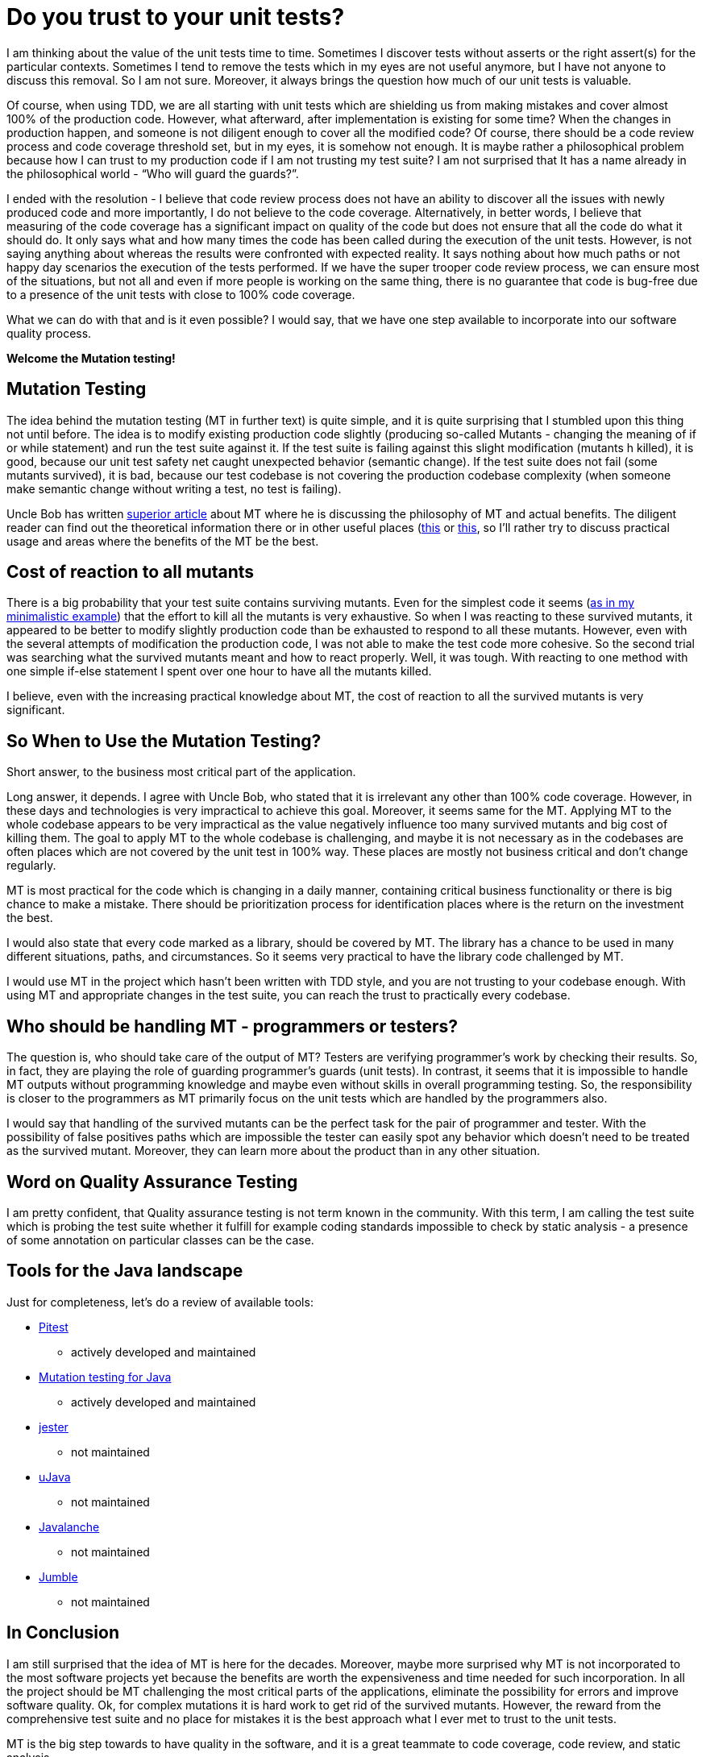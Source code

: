 = Do you trust to your unit tests?
:hp-image: /covers/do-you-trust-to-your-unit-tests.jpeg
:hp-tags: unit testing, java, mutation testing
:hp-alt-title: Do you trust to your unit tests?
:published_at: 2016-06-24
:my-twitter-link: https://twitter.com/mikealdo007[twitter]
:cover-link: https://unsplash.com/photos/_es6l-aPDA0[Samuel Zeller | unsplash.com]
:example-link: https://github.com/mikealdo/mutation-testing-example[as in my minimalistic example]
:bob-mt-link: http://blog.cleancoder.com/uncle-bob/2016/06/10/MutationTesting.html[superior article]
:mt-link-1: https://www.techopedia.com/definition/20905/mutation-testing[this]
:mt-link-2: http://www.codeaffine.com/2015/10/05/what-the-heck-is-mutation-testing/[this]
:pitest-link: http://pitest.org[Pitest]
:mt-java-link: http://mutation-testing.org/[Mutation testing for Java]
:jester-link: http://jester.sourceforge.net/[jester]
:microjava-link: http://cs.gmu.edu/offutt/mujava/[uJava]
:javalanche-link: http://www.st.cs.uni-saarland.de/mutation/[Javalanche]
:jumble-link: http://jumble.sourceforge.net/[Jumble]


I am thinking about the value of the unit tests time to time. Sometimes I discover tests without asserts or the right assert(s) for the particular contexts. Sometimes I tend to remove the tests which in my eyes are not useful anymore, but I have not anyone to discuss this removal. So I am not sure. Moreover, it always brings the question how much of our unit tests is valuable.

Of course, when using TDD, we are all starting with unit tests which are shielding us from making mistakes and cover almost 100% of the production code. However, what afterward, after implementation is existing for some time? When the changes in production happen, and someone is not diligent enough to cover all the modified code? Of course, there should be a code review process and code coverage threshold set, but in my eyes, it is somehow not enough. It is maybe rather a philosophical problem because how I can trust to my production code if I am not trusting my test suite? I am not surprised that It has a name already in the philosophical world - “Who will guard the guards?”.

I ended with the resolution - I believe that code review process does not have an ability to discover all the issues with newly produced code and more importantly, I do not believe to the code coverage. Alternatively, in better words, I believe that measuring of the code coverage has a significant impact on quality of the code but does not ensure that all the code do what it should do. It only says what and how many times the code has been called during the execution of the unit tests. However, is not saying anything about whereas the results were confronted with expected reality. It says nothing about how much paths or not happy day scenarios the execution of the tests performed. If we have the super trooper code review process, we can ensure most of the situations, but not all and even if more people is working on the same thing, there is no guarantee that code is bug-free due to a presence of the unit tests with close to 100% code coverage.

What we can do with that and is it even possible? I would say, that we have one step available to incorporate into our software quality process.

*Welcome the Mutation testing!*

== Mutation Testing
The idea behind the mutation testing (MT in further text) is quite simple, and it is quite surprising that I stumbled upon this thing not until before. The idea is to modify existing production code slightly (producing so-called Mutants - changing the meaning of if or while statement) and run the test suite against it. If the test suite is failing against this slight modification (mutants h killed), it is good, because our unit test safety net caught unexpected behavior (semantic change). If the test suite does not fail (some mutants survived), it is bad, because our test codebase is not covering the production codebase complexity (when someone make semantic change without writing a test, no test is failing).

Uncle Bob has written {bob-mt-link} about MT where he is discussing the philosophy of MT and actual benefits. The diligent reader can find out the theoretical information there or in other useful places ({mt-link-1} or {mt-link-2}, so I’ll rather try to discuss practical usage and areas where the benefits of the MT be the best.

== Cost of reaction to all mutants
There is a big probability that your test suite contains surviving mutants. Even for the simplest code it seems ({example-link}) that the effort to kill all the mutants is very exhaustive. So when I was reacting to these survived mutants, it appeared to be better to modify slightly production code than be exhausted to respond to all these mutants. However, even with the several attempts of modification the production code, I was not able to make the test code more cohesive. So the second trial was searching what the survived mutants meant and how to react properly. Well, it was tough. With reacting to one method with one simple if-else statement I spent over one hour to have all the mutants killed.

I believe, even with the increasing practical knowledge about MT, the cost of reaction to all the survived mutants is very significant.

== So *When* to Use the Mutation Testing?
Short answer, to the business most critical part of the application.

Long answer, it depends. I agree with Uncle Bob, who stated that it is irrelevant any other than 100% code coverage. However, in these days and technologies is very impractical to achieve this goal. Moreover, it seems same for the MT. Applying MT to the whole codebase appears to be very impractical as the value negatively influence too many survived mutants and big cost of killing them. The goal to apply MT to the whole codebase is challenging, and maybe it is not necessary as in the codebases are often places which are not covered by the unit test in 100% way. These places are mostly not business critical and don't change regularly.

MT is most practical for the code which is changing in a daily manner, containing critical business functionality or there is big chance to make a mistake. There should be prioritization process for identification places where is the return on the investment the best.

I would also state that every code marked as a library, should be covered by MT. The library has a chance to be used in many different situations, paths, and circumstances. So it seems very practical to have the library code challenged by MT.

I would use MT in the project which hasn’t been written with TDD style, and you are not trusting to your codebase enough. With using MT and appropriate changes in the test suite, you can reach the trust to practically every codebase.

== Who should be handling MT - programmers or testers?
The question is, who should take care of the output of MT? Testers are verifying programmer’s work by checking their results. So, in fact, they are playing the role of guarding programmer’s guards (unit tests). In contrast, it seems that it is impossible to handle MT outputs without programming knowledge and maybe even without skills in overall programming testing. So, the responsibility is closer to the programmers as MT primarily focus on the unit tests which are handled by the programmers also.

I would say that handling of the survived mutants can be the perfect task for the pair of programmer and tester. With the possibility of false positives paths which are impossible the tester can easily spot any behavior which doesn’t need to be treated as the survived mutant. Moreover, they can learn more about the product than in any other situation.

== Word on Quality Assurance Testing
I am pretty confident, that Quality assurance testing is not term known in the community. With this term, I am calling the test suite which is probing the test suite whether it fulfill for example coding standards impossible to check by static analysis - a presence of some annotation on particular classes can be the case.

== Tools for the Java landscape
Just for completeness, let's do a review of available tools:

* {pitest-link}
** actively developed and maintained
* {mt-java-link}
** actively developed and maintained
* {jester-link}
** not maintained
* {microjava-link}
** not maintained
* {javalanche-link}
** not maintained
* {jumble-link}
** not maintained

== In Conclusion
I am still surprised that the idea of MT is here for the decades. Moreover, maybe more surprised why MT is not incorporated to the most software projects yet because the benefits are worth the expensiveness and time needed for such incorporation. In all the project should be MT challenging the most critical parts of the applications, eliminate the possibility for errors and improve software quality. Ok, for complex mutations it is hard work to get rid of the survived mutants. However, the reward from the comprehensive test suite and no place for mistakes it is the best approach what I ever met to trust to the unit tests.

MT is the big step towards to have quality in the software, and it is a great teammate to code coverage, code review, and static analysis.

*P.S.* If you enjoyed this post, you can share this post anywhere as well as follow me on {my-twitter-link} to stay in touch with my further articles and other thoughts.

*P.S.2* Cover image by {cover-link}